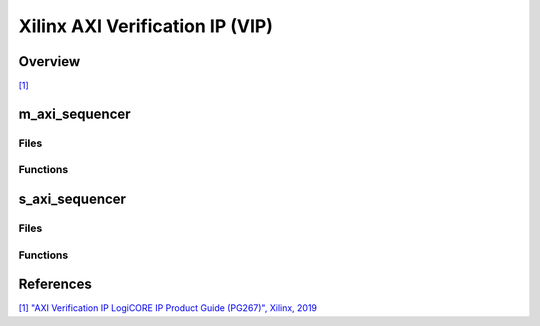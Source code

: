 .. _xilinx_axi_vip:

Xilinx AXI Verification IP (VIP)
================================================================================

Overview
-------------------------------------------------------------------------------

`[1] <https://docs.amd.com/r/en-US/pg267-axi-vip>`__

m_axi_sequencer
-------------------------------------------------------------------------------

Files
~~~~~~~~~~~~~~~~~~~~~~~~~~~~~~~~~~~~~~~~~~~~~~~~~~~~~~~~~~~~~~~~~~~~~~~~~~~~~~~

Functions
~~~~~~~~~~~~~~~~~~~~~~~~~~~~~~~~~~~~~~~~~~~~~~~~~~~~~~~~~~~~~~~~~~~~~~~~~~~~~~~

s_axi_sequencer
-------------------------------------------------------------------------------

Files
~~~~~~~~~~~~~~~~~~~~~~~~~~~~~~~~~~~~~~~~~~~~~~~~~~~~~~~~~~~~~~~~~~~~~~~~~~~~~~~

Functions
~~~~~~~~~~~~~~~~~~~~~~~~~~~~~~~~~~~~~~~~~~~~~~~~~~~~~~~~~~~~~~~~~~~~~~~~~~~~~~~

References
-------------------------------------------------------------------------------

`[1] "AXI Verification IP LogiCORE IP Product Guide (PG267)", Xilinx, 2019
<https://docs.amd.com/r/en-US/pg267-axi-vip>`__

